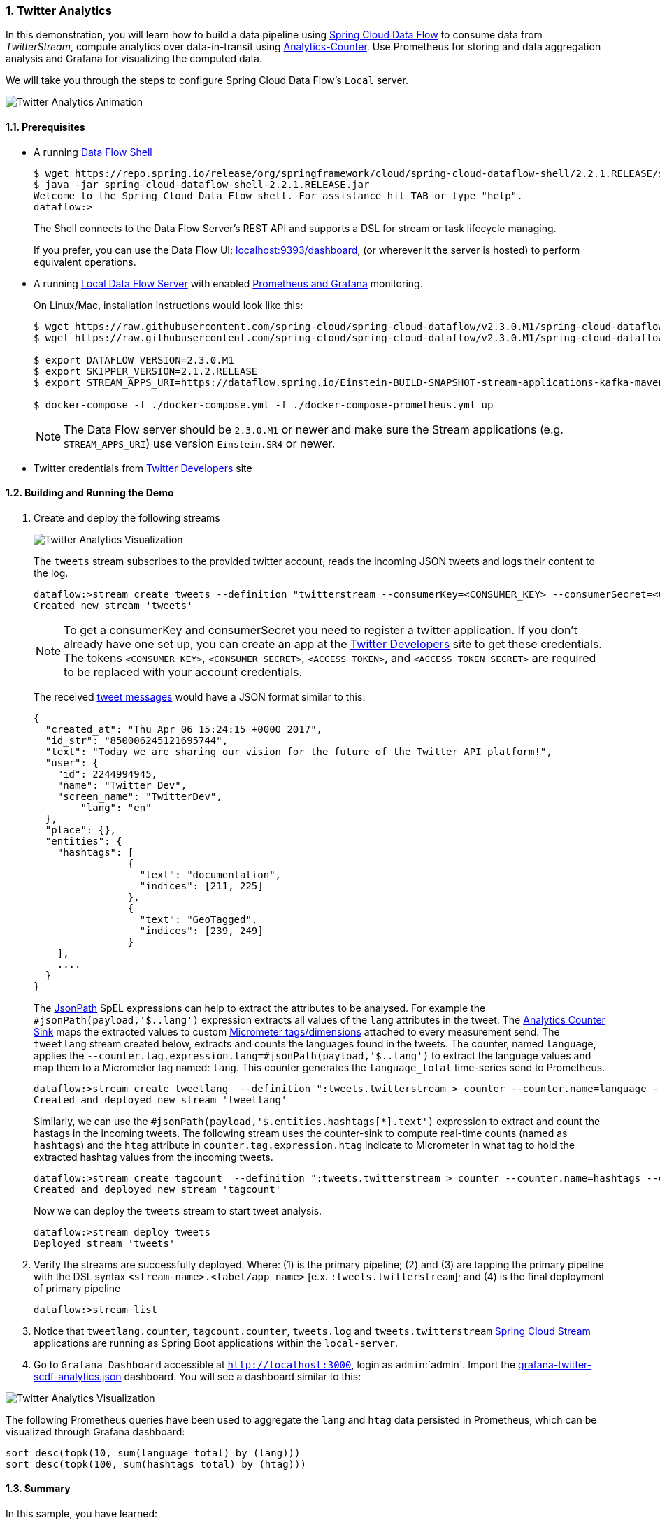 [[spring-cloud-data-flow-samples-twitter-analytics-overview]]
:sectnums:
:docs_dir: ../..
=== Twitter Analytics

In this demonstration, you will learn how to build a data pipeline using https://cloud.spring.io/spring-cloud-dataflow/[Spring Cloud Data Flow] to consume data from _TwitterStream_, compute analytics over data-in-transit using https://github.com/spring-cloud-stream-app-starters/analytics[Analytics-Counter].
Use Prometheus for storing and data aggregation analysis and Grafana for visualizing the computed data.

We will take you through the steps to configure Spring Cloud Data Flow's `Local` server.

image::scdf-twitter-analytics-animated.gif[Twitter Analytics Animation, scaledwidth="50%"]

==== Prerequisites

* A running link:https://dataflow.spring.io/docs/installation/local/docker/#shell[Data Flow Shell]
+
```
$ wget https://repo.spring.io/release/org/springframework/cloud/spring-cloud-dataflow-shell/2.2.1.RELEASE/spring-cloud-dataflow-shell-2.2.1.RELEASE.jar
$ java -jar spring-cloud-dataflow-shell-2.2.1.RELEASE.jar
Welcome to the Spring Cloud Data Flow shell. For assistance hit TAB or type "help".
dataflow:>
```
+
The Shell connects to the Data Flow Server’s REST API and supports a DSL for stream or task lifecycle managing.
+
If you prefer, you can use the Data Flow UI: link:localhost:9393/dashboard[localhost:9393/dashboard], (or wherever it the server is hosted) to perform equivalent operations.
+
* A running link:https://dataflow.spring.io/docs/installation/local/docker/[Local Data Flow Server] with enabled link:https://dataflow.spring.io/docs/installation/local/docker-customize/#monitoring-with-prometheus-and-grafana[Prometheus and Grafana] monitoring.
+
On Linux/Mac, installation instructions would look like this:
+
```
$ wget https://raw.githubusercontent.com/spring-cloud/spring-cloud-dataflow/v2.3.0.M1/spring-cloud-dataflow-server/docker-compose-prometheus.yml
$ wget https://raw.githubusercontent.com/spring-cloud/spring-cloud-dataflow/v2.3.0.M1/spring-cloud-dataflow-server/docker-compose.yml

$ export DATAFLOW_VERSION=2.3.0.M1
$ export SKIPPER_VERSION=2.1.2.RELEASE
$ export STREAM_APPS_URI=https://dataflow.spring.io/Einstein-BUILD-SNAPSHOT-stream-applications-kafka-maven

$ docker-compose -f ./docker-compose.yml -f ./docker-compose-prometheus.yml up
```
+
NOTE: The Data Flow server should be `2.3.0.M1` or newer and make sure the Stream applications (e.g. `STREAM_APPS_URI`) use version `Einstein.SR4` or newer.

* Twitter credentials from link:https://apps.twitter.com/[Twitter Developers] site

==== Building and Running the Demo

. Create and deploy the following streams
+
image::scdf-tweets-analysis-architecture.png[Twitter Analytics Visualization, scaledwidth="100%"]
The `tweets` stream subscribes to the provided twitter account, reads the incoming JSON tweets and logs their content to the log.
+
```
dataflow:>stream create tweets --definition "twitterstream --consumerKey=<CONSUMER_KEY> --consumerSecret=<CONSUMER_SECRET> --accessToken=<ACCESS_TOKEN> --accessTokenSecret=<ACCESS_TOKEN_SECRET> | log"
Created new stream 'tweets'
```
+
NOTE: To get a consumerKey and consumerSecret you need to register a twitter application. If you don’t already have one set up, you can create an app at the link:https://apps.twitter.com/[Twitter Developers] site to get these credentials. The tokens `<CONSUMER_KEY>`, `<CONSUMER_SECRET>`, `<ACCESS_TOKEN>`, and `<ACCESS_TOKEN_SECRET>` are required to be replaced with your account credentials.
+
The received https://developer.twitter.com/en/docs/tweets/data-dictionary/overview/intro-to-tweet-json.html[tweet messages] would have a JSON format similar to this:
+
[source,json]
----
{
  "created_at": "Thu Apr 06 15:24:15 +0000 2017",
  "id_str": "850006245121695744",
  "text": "Today we are sharing our vision for the future of the Twitter API platform!",
  "user": {
    "id": 2244994945,
    "name": "Twitter Dev",
    "screen_name": "TwitterDev",
	"lang": "en"
  },
  "place": {},
  "entities": {
    "hashtags": [
		{
		  "text": "documentation",
		  "indices": [211, 225]
		},
		{
		  "text": "GeoTagged",
		  "indices": [239, 249]
		}
    ],
    ....
  }
}
----
+
The https://github.com/json-path/JsonPath[JsonPath] SpEL expressions can help to extract the attributes to be analysed.
For example the `#jsonPath(payload,'$..lang')` expression extracts all values of the `lang` attributes in the tweet.
The https://github.com/spring-cloud-stream-app-starters/analytics/tree/master/spring-cloud-starter-stream-sink-counter[Analytics Counter Sink] maps the extracted values to custom https://micrometer.io/docs/concepts#_meters[Micrometer tags/dimensions] attached to every measurement send.
The `tweetlang` stream created below, extracts and counts the languages found in the tweets.
The counter, named `language`, applies the `--counter.tag.expression.lang=#jsonPath(payload,'$..lang')` to extract the language values and map them to a Micrometer tag named: `lang`.
This counter generates the `language_total` time-series send to Prometheus.
+
```
dataflow:>stream create tweetlang  --definition ":tweets.twitterstream > counter --counter.name=language --counter.tag.expression.lang=#jsonPath(payload,'$..lang')" --deploy
Created and deployed new stream 'tweetlang'
```
+
Similarly, we can use the `#jsonPath(payload,'$.entities.hashtags[*].text')` expression to extract and count the hastags in the incoming tweets.
The following stream uses the counter-sink to compute real-time counts (named as `hashtags`) and the `htag` attribute in `counter.tag.expression.htag` indicate to Micrometer in what tag to hold the extracted hashtag values from the incoming tweets.
+
```
dataflow:>stream create tagcount  --definition ":tweets.twitterstream > counter --counter.name=hashtags --counter.tag.expression.htag=#jsonPath(payload,'$.entities.hashtags[*].text')" --deploy
Created and deployed new stream 'tagcount'
```
+
Now we can deploy the `tweets` stream to start tweet analysis.
+
```
dataflow:>stream deploy tweets
Deployed stream 'tweets'
```
+
. Verify the streams are successfully deployed. Where: (1) is the primary pipeline; (2) and (3) are tapping the primary pipeline with the DSL syntax `<stream-name>.<label/app name>` [e.x. `:tweets.twitterstream`]; and (4) is the final deployment of primary pipeline
+
```
dataflow:>stream list
```
+
. Notice that `tweetlang.counter`, `tagcount.counter`, `tweets.log` and `tweets.twitterstream` link:https://github.com/spring-cloud-stream-app-starters/[Spring Cloud Stream] applications are running as Spring Boot applications within the `local-server`.
+
. Go to `Grafana Dashboard` accessible at `http://localhost:3000`, login as `admin`:`admin`.
Import the https://raw.githubusercontent.com/spring-cloud/spring-cloud-dataflow-samples/master/src/main/asciidoc/micrometer/prometheus/grafana-twitter-scdf-analytics.json[grafana-twitter-scdf-analytics.json] dashboard.
You will see a dashboard similar to this:

image::twitter_analytics.png[Twitter Analytics Visualization, scaledwidth="50%"]

The following Prometheus queries have been used to aggregate the `lang` and `htag` data persisted in Prometheus, which can be visualized through Grafana dashboard:

[source,console,options=nowrap]
----
sort_desc(topk(10, sum(language_total) by (lang)))
sort_desc(topk(100, sum(hashtags_total) by (htag)))
----



==== Summary

In this sample, you have learned:

* How to use Spring Cloud Data Flow's `Local` server
* How to use Spring Cloud Data Flow's `shell` application
* How to use Prometheus and Grafana with Spring Cloud Data Flow's `Local` server
* How to create streaming data pipeline to compute simple analytics using `Twitter Stream` and `Analytics Counter` applications
